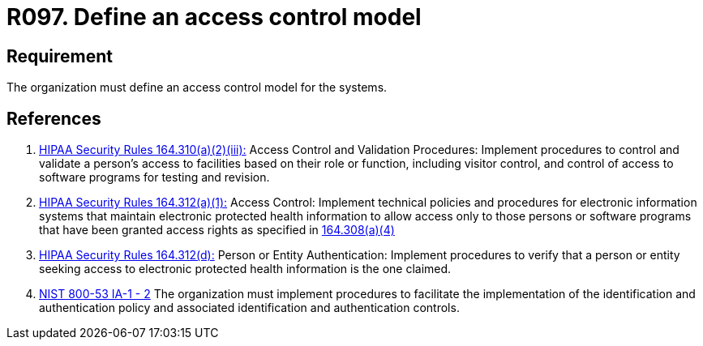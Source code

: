 :slug: products/rules/list/097/
:category: authorization
:description: This requirement establishes the importance of defining an access control model to the systems and sensitive information.
:keywords: Requirement, Security, Access, Control, Model, Systems, Rules, Ethical Hacking, Pentesting
:rules: yes
:extended: yes

= R097. Define an access control model

== Requirement

The organization must define an access control model for the systems.

== References

. [[r1]] link:https://www.law.cornell.edu/cfr/text/45/164.310[+HIPAA Security Rules+ 164.310(a)(2)(iii):]
Access Control and Validation Procedures: Implement procedures
to control and validate a person's access to facilities
based on their role or function, including visitor control,
and control of access to software programs for testing and revision.

. [[r2]] link:https://www.law.cornell.edu/cfr/text/45/164.312[+HIPAA Security Rules+ 164.312(a)(1):]
Access Control: Implement technical policies and procedures
for electronic information systems
that maintain electronic protected health information
to allow access only to those persons or software programs
that have been granted access rights as specified in link:https://www.law.cornell.edu/cfr/text/45/164.308[164.308(a)(4)]

. [[r3]] link:https://www.law.cornell.edu/cfr/text/45/164.312[+HIPAA Security Rules+ 164.312(d):]
Person or Entity Authentication:
Implement procedures to verify that a person or entity
seeking access to electronic protected health information
is the one claimed.

. [[r4]] link:https://nvd.nist.gov/800-53/Rev4/control/IA-1[+NIST+ 800-53 IA-1 - 2]
The organization must implement procedures
to facilitate the implementation of the identification
and authentication policy and associated identification
and authentication controls.
